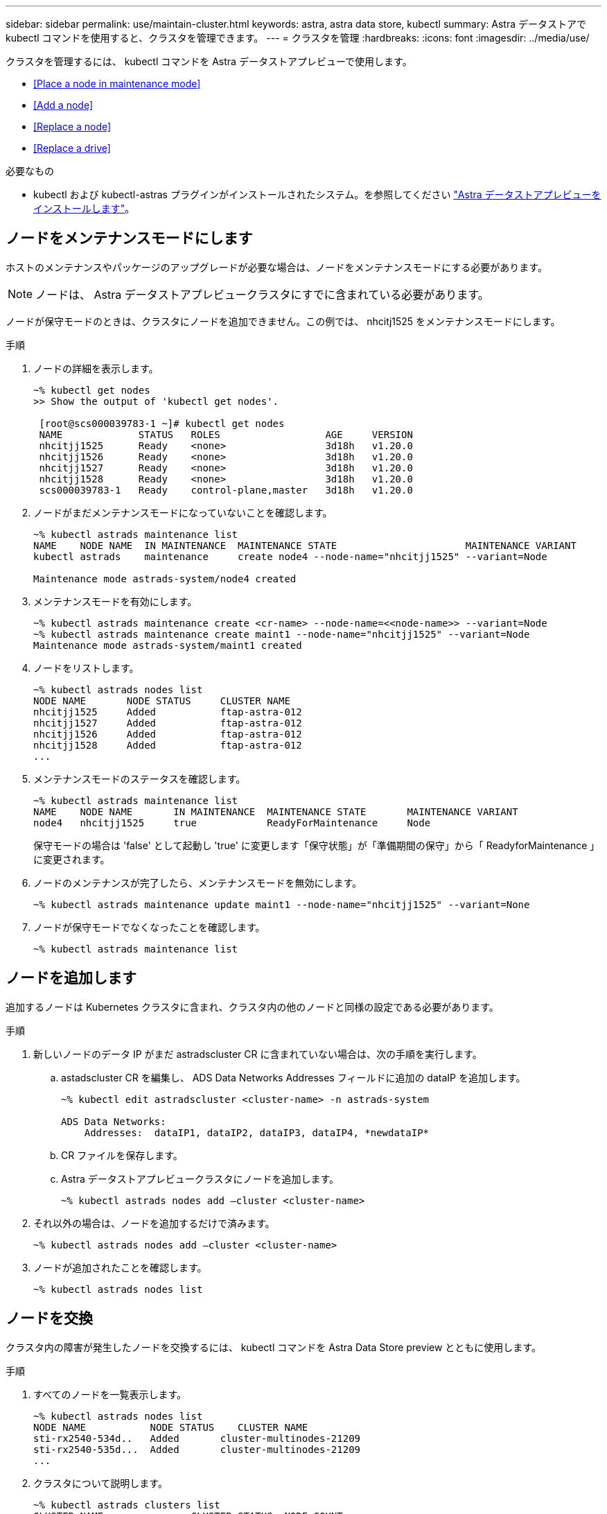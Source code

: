 ---
sidebar: sidebar 
permalink: use/maintain-cluster.html 
keywords: astra, astra data store, kubectl 
summary: Astra データストアで kubectl コマンドを使用すると、クラスタを管理できます。 
---
= クラスタを管理
:hardbreaks:
:icons: font
:imagesdir: ../media/use/


クラスタを管理するには、 kubectl コマンドを Astra データストアプレビューで使用します。

* <<Place a node in maintenance mode>>
* <<Add a node>>
* <<Replace a node>>
* <<Replace a drive>>


.必要なもの
* kubectl および kubectl-astras プラグインがインストールされたシステム。を参照してください link:../get-started/install-ads.html["Astra データストアプレビューをインストールします"]。




== ノードをメンテナンスモードにします

ホストのメンテナンスやパッケージのアップグレードが必要な場合は、ノードをメンテナンスモードにする必要があります。


NOTE: ノードは、 Astra データストアプレビュークラスタにすでに含まれている必要があります。

ノードが保守モードのときは、クラスタにノードを追加できません。この例では、 nhcitj1525 をメンテナンスモードにします。

.手順
. ノードの詳細を表示します。
+
[listing]
----
~% kubectl get nodes
>> Show the output of 'kubectl get nodes'.

 [root@scs000039783-1 ~]# kubectl get nodes
 NAME             STATUS   ROLES                  AGE     VERSION
 nhcitjj1525      Ready    <none>                 3d18h   v1.20.0
 nhcitjj1526      Ready    <none>                 3d18h   v1.20.0
 nhcitjj1527      Ready    <none>                 3d18h   v1.20.0
 nhcitjj1528      Ready    <none>                 3d18h   v1.20.0
 scs000039783-1   Ready    control-plane,master   3d18h   v1.20.0
----
. ノードがまだメンテナンスモードになっていないことを確認します。
+
[listing]
----
~% kubectl astrads maintenance list
NAME    NODE NAME  IN MAINTENANCE  MAINTENANCE STATE                      MAINTENANCE VARIANT
kubectl astrads    maintenance     create node4 --node-name="nhcitjj1525" --variant=Node

Maintenance mode astrads-system/node4 created
----
. メンテナンスモードを有効にします。
+
[listing]
----
~% kubectl astrads maintenance create <cr-name> --node-name=<<node-name>> --variant=Node
~% kubectl astrads maintenance create maint1 --node-name="nhcitjj1525" --variant=Node
Maintenance mode astrads-system/maint1 created
----
. ノードをリストします。
+
[listing]
----
~% kubectl astrads nodes list
NODE NAME       NODE STATUS     CLUSTER NAME
nhcitjj1525     Added           ftap-astra-012
nhcitjj1527     Added           ftap-astra-012
nhcitjj1526     Added           ftap-astra-012
nhcitjj1528     Added           ftap-astra-012
...
----
. メンテナンスモードのステータスを確認します。
+
[listing]
----
~% kubectl astrads maintenance list
NAME    NODE NAME       IN MAINTENANCE  MAINTENANCE STATE       MAINTENANCE VARIANT
node4   nhcitjj1525     true            ReadyForMaintenance     Node
----
+
保守モードの場合は 'false' として起動し 'true' に変更します「保守状態」が「準備期間の保守」から「 ReadyforMaintenance 」に変更されます。

. ノードのメンテナンスが完了したら、メンテナンスモードを無効にします。
+
[listing]
----
~% kubectl astrads maintenance update maint1 --node-name="nhcitjj1525" --variant=None
----
. ノードが保守モードでなくなったことを確認します。
+
[listing]
----
~% kubectl astrads maintenance list
----




== ノードを追加します

追加するノードは Kubernetes クラスタに含まれ、クラスタ内の他のノードと同様の設定である必要があります。

.手順
. 新しいノードのデータ IP がまだ astradscluster CR に含まれていない場合は、次の手順を実行します。
+
.. astadscluster CR を編集し、 ADS Data Networks Addresses フィールドに追加の dataIP を追加します。
+
[listing]
----
~% kubectl edit astradscluster <cluster-name> -n astrads-system

ADS Data Networks:
    Addresses:  dataIP1, dataIP2, dataIP3, dataIP4, *newdataIP*
----
.. CR ファイルを保存します。
.. Astra データストアプレビュークラスタにノードを追加します。
+
[listing]
----
~% kubectl astrads nodes add –cluster <cluster-name>
----


. それ以外の場合は、ノードを追加するだけで済みます。
+
[listing]
----
~% kubectl astrads nodes add –cluster <cluster-name>
----
. ノードが追加されたことを確認します。
+
[listing]
----
~% kubectl astrads nodes list
----




== ノードを交換

クラスタ内の障害が発生したノードを交換するには、 kubectl コマンドを Astra Data Store preview とともに使用します。

.手順
. すべてのノードを一覧表示します。
+
[listing]
----
~% kubectl astrads nodes list
NODE NAME           NODE STATUS    CLUSTER NAME
sti-rx2540-534d..   Added       cluster-multinodes-21209
sti-rx2540-535d...  Added       cluster-multinodes-21209
...
----
. クラスタについて説明します。
+
[listing]
----
~% kubectl astrads clusters list
CLUSTER NAME               CLUSTER STATUS  NODE COUNT
cluster-multinodes-21209   created         4
----
. 障害が発生したノードで 'Node HA' が 'false' としてマークされていることを確認します
+
[listing]
----
~% kubectl describe astradscluster -n astrads-system

Name:         cluster-multinodes-21209
Namespace:    astrads-system
Labels:       <none>
Annotations:  kubectl.kubernetes.io/last-applied-configuration:
                {"apiVersion":"astrads.netapp.io/v1alpha1","kind":"AstraDSCluster","metadata":{"annotations":{},"name":"cluster-multinodes-21209","namespa...
API Version:  astrads.netapp.io/v1alpha1
Kind:         AstraDSCluster

State:               Disabled
Variant:             None
Node HA:             false
Node ID:             4
Node Is Reachable:   false
Node Management IP:  172.21.192.192
Node Name:           sti-rx2540-532d.ctl.gdl.englab.netapp.com
Node Role:           Storage
Node UUID:           6f6b88f3-8411-56e5-b1f0-a8e8d0c946db
Node Version:        12.75.0.6167444
Status:              Added
----
. クラスタ CR を変更して障害ノードを削除します。ノード数が 3 つ減ります。
+
[listing]
----
 # cat manifests/astradscluster.yaml
apiVersion: astrads.netapp.io/v1alpha1
kind: AstraDSCluster
metadata:
  name: cluster-multinodes-21209
  namespace: astrads-system
spec:
  # ADS Node Configuration per node settings
  adsNodeConfig:
    # Specify CPU limit for ADS components
    # Supported value: 9
    cpu: 9
    # Specify Memory Limit in GiB for ADS Components.
    # Your kubernetes worker nodes need to have at least this much RAM free
    # for ADS to function correctly
    # Supported value: 34
    memory: 34
    # [Optional] Specify raw storage consumption limit. The operator will only select drives for a node up to this limit
    capacity: 600
    # [Optional] Set a cache device if you do not want auto detection e.g. /dev/sdb
    # cacheDevice: ""
    # Set this regex filter to select drives for ADS cluster
    # drivesFilter: ".*"

  # [Optional] Specify node selector labels to select the nodes for creating ADS cluster
  # adsNodeSelector:
  #   matchLabels:
  #     customLabelKey: customLabelValue

  # Specify the number of nodes that should be used for creating ADS cluster
  adsNodeCount: 3

  # Specify the IP address of a floating management IP routable from any worker node in the cluster
  mvip: "172..."

  # Comma separated list of floating IP addresses routable from any host where you intend to mount a NetApp Volume
  # at least one per node must be specified
  # addresses: 10.0.0.1,10.0.0.2,10.0.0.3,10.0.0.4,10.0.0.5
  # netmask: 255.255.255.0
  adsDataNetworks:
    - addresses: "172..."
      netmask: 255.255.252.0


  # [Optional] Provide a k8s label key that defines which protection domain a node belongs to
  # adsProtectionDomainKey: ""

  # [Optional] Provide a monitoring config to be used to setup/configure a monitoring agent.
  monitoringConfig:
   namespace: "netapp-monitoring"
   repo: "docker.repo.eng.netapp.com/global/astra"

  autoSupportConfig:
    # AutoUpload defines the flag to enable or disable AutoSupport upload in the cluster (true/false)
    autoUpload: true
    # Enabled defines the flag to enable or disable automatic AutoSupport collection.
    # When set to false, periodic and event driven AutoSupport collection would be disabled.
    # It is still possible to trigger an AutoSupport manually while AutoSupport is disabled
    # enabled: true
    # CoredumpUpload defines the flag to enable or disable the upload of coredumps for this ADS Cluster
    # coredumpUpload: false
    # HistoryRetentionCount defines the number of local (not uploaded) AutoSupport Custom Resources to retain in the cluster before deletion
    historyRetentionCount: 25
    # DestinationURL defines the endpoint to transfer the AutoSupport bundle collection
    destinationURL: "https://testbed.netapp.com/put/AsupPut"
    # ProxyURL defines the URL of the proxy with port to be used for AutoSupport bundle transfer
    # proxyURL:
    # Periodic defines the config for periodic/scheduled AutoSupport objects
    periodic:
      # Schedule defines the Kubernetes Cronjob schedule
      - schedule: "0 0 * * *"
        # PeriodicConfig defines the fields needed to create the Periodic AutoSupports
        periodicconfig:
        - component:
            name: storage
            event: dailyMonitoring
          userMessage: Daily Monitoring Storage AutoSupport bundle
          nodes: all
        - component:
            name: controlplane
            event: daily
          userMessage: Daily Control Plane AutoSupport bundle

[root@scspr2409016001 42733317_42952507_1x5Node_Astra_DAS-002]# cat manifests/astradscluster.yaml
apiVersion: astrads.netapp.io/v1alpha1
kind: AstraDSCluster
metadata:
  name: cluster-multinodes-21209
  namespace: astrads-system
spec:
  # ADS Node Configuration per node settings
  adsNodeConfig:
    # Specify CPU limit for ADS components
    # Supported value: 9
    cpu: 9
    # Specify Memory Limit in GiB for ADS Components.
    # Your kubernetes worker nodes need to have at least this much RAM free
    # for ADS to function correctly
    # Supported value: 34
    memory: 34
    # [Optional] Specify raw storage consumption limit. The operator will only select drives for a node up to this limit
    capacity: 600
    # [Optional] Set a cache device if you do not want auto detection e.g. /dev/sdb
    # cacheDevice: ""
    # Set this regex filter to select drives for ADS cluster
    # drivesFilter: ".*"

  # [Optional] Specify node selector labels to select the nodes for creating ADS cluster
  # adsNodeSelector:
  #   matchLabels:
  #     customLabelKey: customLabelValue

  # Specify the number of nodes that should be used for creating ADS cluster
  adsNodeCount: 3

  # Specify the IP address of a floating management IP routable from any worker node in the cluster
  mvip: "172..."

  # Comma separated list of floating IP addresses routable from any host where you intend to mount a NetApp Volume
  # at least one per node must be specified
  # addresses: 10.0.0.1,10.0.0.2,10.0.0.3,10.0.0.4,10.0.0.5
  # netmask: 255.255.255.0
  adsDataNetworks:
    - addresses: "172..."
      netmask: 255.255.252.0

  # [Optional] Specify the network interface names for either all or none
  adsNetworkInterfaces:
    managementInterface: "mgmt"
    clusterInterface: "data"
    storageInterface: "data"

  # [Optional] Provide a k8s label key that defines which protection domain a node belongs to
  # adsProtectionDomainKey: ""

  # [Optional] Provide a monitoring config to be used to setup/configure a monitoring agent.
  monitoringConfig:
   namespace: "netapp-monitoring"
   repo: "docker.repo.eng.netapp.com/global/astra"

  autoSupportConfig:
    # AutoUpload defines the flag to enable or disable AutoSupport upload in the cluster (true/false)
    autoUpload: true
    # Enabled defines the flag to enable or disable automatic AutoSupport collection.
    # When set to false, periodic and event driven AutoSupport collection would be disabled.
    # It is still possible to trigger an AutoSupport manually while AutoSupport is disabled
    # enabled: true
    # CoredumpUpload defines the flag to enable or disable the upload of coredumps for this ADS Cluster
    # coredumpUpload: false
    # HistoryRetentionCount defines the number of local (not uploaded) AutoSupport Custom Resources to retain in the cluster before deletion
    historyRetentionCount: 25
    # DestinationURL defines the endpoint to transfer the AutoSupport bundle collection
    destinationURL: "https://testbed.netapp.com/put/AsupPut"
    # ProxyURL defines the URL of the proxy with port to be used for AutoSupport bundle transfer
    # proxyURL:

    # Periodic defines the config for periodic/scheduled AutoSupport objects
    periodic:
      # Schedule defines the Kubernetes Cronjob schedule
      - schedule: "0 0 * * *"
        # PeriodicConfig defines the fields needed to create the Periodic AutoSupports
        periodicconfig:
        - component:
            name: storage
            event: dailyMonitoring
          userMessage: Daily Monitoring Storage AutoSupport bundle
          nodes: all
        - component:
            name: controlplane
            event: daily
          userMessage: Daily Control Plane AutoSupport bundle
 kubectl apply -f manifests/astradscluster.yaml
astradscluster.astrads.netapp.io/cluster-multinodes-21209 configured
----
. ノードがクラスタから削除されたことを確認します。
+
[listing]
----
~% kubectl get nodes --show-labels
NAME                  STATUS ROLES                 AGE   VERSION   LABELS
sti-astramaster-237   Ready  control-plane,master  24h   v1.20.0
sti-rx2540-532d       Ready  <none>                24h   v1.20.0
sti-rx2540-533d       Ready  <none>                24h

~% kubectl astrads nodes list
NODE NAME         NODE STATUS     CLUSTER NAME
sti-rx2540-534d   Added           cluster-multinodes-21209
sti-rx2540-535d   Added           cluster-multinodes-21209
sti-rx2540-536d   Added           cluster-multinodes-21209

~% kubectl get nodes --show-labels
NAME                STATUS   ROLES                  AGE   VERSION   LABELS
sti-astramaster-237 Ready    control-plane,master   24h
sti-rx2540-532d     Ready    <none>                 24h

~% kubectl describe astradscluster -n astrads-system
Name:         cluster-multinodes-21209
Namespace:    astrads-system
Labels:       <none>
Kind:         AstraDSCluster
Metadata:
...
----
. クラスタ CR を変更して、交換用のノードをクラスタに追加します。ノード数は 4 に増えます。新しいノードが追加対象として選択されていることを確認します。
+
[listing]
----
rvi manifests/astradscluster.yaml
cat manifests/astradscluster.yaml
apiVersion: astrads.netapp.io/v1alpha1
kind: AstraDSCluster
metadata:
  name: cluster-multinodes-21209
  namespace: astrads-system
----
+
[listing]
----
~% kubectl apply -f manifests/astradscluster.yaml
astradscluster.astrads.netapp.io/cluster-multinodes-21209 configured

~% kubectl get pods -n astrads-system
NAME                                READY   STATUS    RESTARTS   AGE
astrads-cluster-controller...       1/1     Running   1          24h
astrads-deployment-support...       3/3     Running   0          24h
astrads-ds-cluster-multinodes-21209 1/1     Running

~% kubectl astrads nodes list
NODE NAME                NODE STATUS     CLUSTER NAME
sti-rx2540-534d...       Added           cluster-multinodes-21209
sti-rx2540-535d...       Added           cluster-multinodes-21209

~% kubectl astrads clusters list
CLUSTER NAME                    CLUSTER STATUS  NODE COUNT
cluster-multinodes-21209        created         4

~% kubectl astrads drives list
DRIVE NAME    DRIVE ID    DRIVE STATUS   NODE NAME     CLUSTER NAME
scsi-36000..  c3e197f2... Active         sti-rx2540... cluster-multinodes-21209
----




== ドライブを交換します

クラスタ内のドライブで障害が発生した場合は、データの整合性を確保するために、できるだけ早くドライブを交換する必要があります。ドライブで障害が発生すると、クラスタの CR ノードステータス、クラスタの健全性状態情報、および指標エンドポイントに、障害が発生したドライブの情報が表示されます。

.nodeStatus.driveStatuses で障害が発生したドライブを示すクラスタの例
[listing]
----
$ kubectl get adscl -A -o yaml
...
apiVersion: astrads.netapp.io/v1alpha1
kind: AstraDSCluster
...
nodeStatuses:
  - driveStatuses:
    - driveID: 31205e51-f592-59e3-b6ec-185fd25888fa
      driveName: scsi-36000c290ace209465271ed6b8589b494
      drivesStatus: Failed
    - driveID: 3b515b09-3e95-5d25-a583-bee531ff3f31
      driveName: scsi-36000c290ef2632627cb167a03b431a5f
      drivesStatus: Active
    - driveID: 0807fa06-35ce-5a46-9c25-f1669def8c8e
      driveName: scsi-36000c292c8fc037c9f7e97a49e3e2708
      drivesStatus: Active
...
----
障害が発生したドライブ CR は、障害が発生したドライブの UUID に対応する名前でクラスタ内に自動的に作成されます。

[listing]
----
$ kubectl get adsfd -A -o yaml

...
apiVersion: astrads.netapp.io/v1alpha1
kind: AstraDSFailedDrive
metadata:
    name: c290a-5000-4652c-9b494
    namespace: astrads-system
spec:
  executeReplace: false
  replaceWith: ""
 status:
   cluster: arda-6e4b4af
   failedDriveInfo:
     failureReason: AdminFailed
     inUse: false
     name: scsi-36000c290ace209465271ed6b8589b494
     path: /dev/disk/by-id/scsi-36000c290ace209465271ed6b8589b494
     present: true
     serial: 6000c290ace209465271ed6b8589b494
     node: sti-rx2540-300b.ctl.gdl.englab.netapp.com
   state: ReadyToReplace
----
.手順
. 交換可能なドライブを 'kubectl astras show-replacements' コマンドで一覧表示しますこのコマンドは ' 交換の制限に適合するドライブをフィルタリングします（クラスタ内では未使用 ' マウントなし ' パーティションなし ' または障害が発生したドライブ以上）
+
可能な交換用ドライブをフィルタリングせずにすべてのドライブを一覧表示するには '--all' を 'show-replacements' コマンドに追加します

+
[listing]
----
~% kubectl astrads faileddrive list --cluster arda-6e4b4af
NAME       NODE                             CLUSTER        STATE                AGE
6000c290   sti-rx2540-300b.lab.netapp.com   ard-6e4b4af    ReadyToReplace       13m

~%  kubectl astrads faileddrive show-replacements --cluster ard-6e4b4af --name 6000c290
NAME  IDPATH             SERIAL  PARTITIONCOUNT   MOUNTED   SIZE
sdh   /scsi-36000c29417  45000c  0                false     100GB


----
. パスしたシリアル番号でドライブを交換するには 'replace' コマンドを使用しますコマンドは置換を完了するか '--wait' 時間が経過すると失敗します
+
[listing]
----
~% kubectl astrads faileddrive replace --cluster arda-6e4b4af --name 6000c290 --replaceWith 45000c --wait
Drive replacement completed successfully
----
. kubectl の astrads faileddrive replace' が不適切なシリアル番号を使用して実行された場合 ' 次のようなエラーが表示されます
+
[listing]
----
~% kubectl astrads replacedrive replace --cluster astrads-cluster-f51b10a --name 6000c2927 --replaceWith BAD_SERIAL_NUMBER

Drive 6000c2927 replacement started
Failed drive 6000c2927 has been set to use BAD_SERIAL_NUMBER as a replacement
...
Drive replacement didn't complete within 25 seconds
Current status: {FailedDriveInfo:{InUse:false Present:true Name:scsi-36000c2 FiretapUUID:444a5468 Serial:6000c Path:/scsi-36000c FailureReason:AdminFailed Node:sti-b200-0214a.lab.netapp.com} Cluster:astrads-cluster-f51b10a State:ReadyToReplace Conditions:[{Message: "Replacement drive serial specified doesn't exist", Reason: "DriveSelectionFailed", Status: False, Type:' Done"]}
----
. ドライブ交換を再実行するには ' 前のコマンドで --force' を使用します
+
[listing]
----
~%  kubectl astrads replacedrive replace --cluster astrads-cluster-f51b10a --name 6000c2927 --replaceWith VALID_SERIAL_NUMBER --force
----




== を参照してください。

* link:../use/kubectl-commands-ads.html["kubectl コマンドを使用して Astra データストアのプレビューを管理"]

